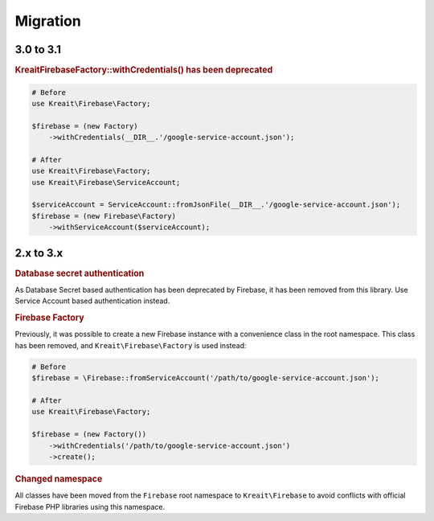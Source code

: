 #########
Migration
#########

**********
3.0 to 3.1
**********

.. rubric:: Kreait\Firebase\Factory::withCredentials() has been deprecated

.. code-block:: php

    # Before
    use Kreait\Firebase\Factory;

    $firebase = (new Factory)
        ->withCredentials(__DIR__.'/google-service-account.json');

    # After
    use Kreait\Firebase\Factory;
    use Kreait\Firebase\ServiceAccount;

    $serviceAccount = ServiceAccount::fromJsonFile(__DIR__.'/google-service-account.json');
    $firebase = (new Firebase\Factory)
        ->withServiceAccount($serviceAccount);


**********
2.x to 3.x
**********

.. rubric:: Database secret authentication

As Database Secret based authentication has been deprecated by Firebase, it has been removed from this library.
Use Service Account based authentication instead.

.. rubric:: Firebase Factory

Previously, it was possible to create a new Firebase instance with a convenience class in the root namespace.
This class has been removed, and ``Kreait\Firebase\Factory`` is used instead:

.. code-block:: php

    # Before
    $firebase = \Firebase::fromServiceAccount('/path/to/google-service-account.json');

    # After
    use Kreait\Firebase\Factory;

    $firebase = (new Factory())
        ->withCredentials('/path/to/google-service-account.json')
        ->create();

.. rubric:: Changed namespace

All classes have been moved from the ``Firebase`` root namespace to ``Kreait\Firebase``
to avoid conflicts with official Firebase PHP libraries using this namespace.
